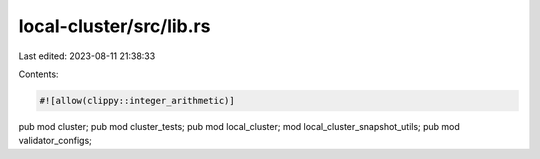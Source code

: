 local-cluster/src/lib.rs
========================

Last edited: 2023-08-11 21:38:33

Contents:

.. code-block:: rs

    #![allow(clippy::integer_arithmetic)]
pub mod cluster;
pub mod cluster_tests;
pub mod local_cluster;
mod local_cluster_snapshot_utils;
pub mod validator_configs;


